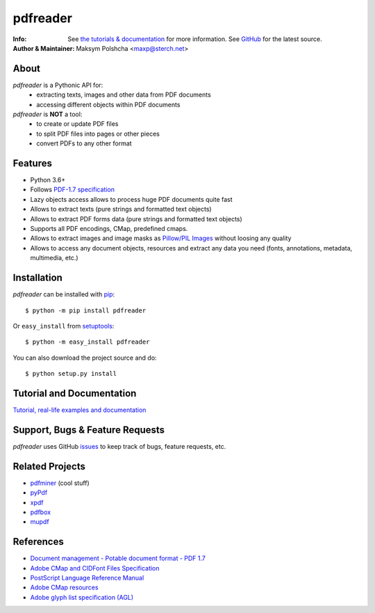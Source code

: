 =========
pdfreader
=========
:Info: See `the tutorials & documentation <http://....>`_ for more information. See `GitHub <https://github.com/maxpmaxp/pdfreader>`_ for the latest source.
:Author & Maintainer: Maksym Polshcha <maxp@sterch.net>


About
=====

*pdfreader* is a Pythonic API for:
    * extracting texts, images and other data from PDF documents
    * accessing different objects within PDF documents


*pdfreader* is **NOT** a tool:
    * to create or update PDF files
    * to split PDF files into pages or other pieces
    * convert PDFs to any other format


Features
========

* Python 3.6+
* Follows `PDF-1.7 specification <https://www.adobe.com/content/dam/acom/en/devnet/pdf/pdfs/PDF32000_2008.pdf>`_
* Lazy objects access allows to process huge PDF documents quite fast
* Allows to extract texts (pure strings and formatted text objects)
* Allows to extract PDF forms data (pure strings and formatted text objects)
* Supports all PDF encodings, CMap, predefined cmaps.
* Allows to extract images and image masks as `Pillow/PIL Images <https://pillow.readthedocs.io/en/stable/reference/Image.html>`_ without loosing any quality
* Allows to access any document objects, resources and extract any data you need (fonts, annotations, metadata, multimedia, etc.)


Installation
============

*pdfreader* can be installed with `pip <http://pypi.python.org/pypi/pip>`_::

  $ python -m pip install pdfreader

Or ``easy_install`` from
`setuptools <http://pypi.python.org/pypi/setuptools>`_::

  $ python -m easy_install pdfreader

You can also download the project source and do::

  $ python setup.py install


Tutorial and Documentation
===========================

`Tutorial, real-life examples and documentation <http://....>`_


Support, Bugs & Feature Requests
============================================

*pdfreader* uses GitHub `issues <https://github.com/maxpmaxp/pdfreader/issues>`_ to keep track of bugs,
feature requests, etc.


Related Projects
================

* `pdfminer <https://github.com/euske/pdfminer>`_ (cool stuff)
* `pyPdf <http://pybrary.net/pyPdf/>`_
* `xpdf <http://www.foolabs.com/xpdf/>`_
* `pdfbox <http://pdfbox.apache.org/>`_
* `mupdf <http://mupdf.com/>`_


References
==========

* `Document management - Potable document format - PDF 1.7 <https://www.adobe.com/content/dam/acom/en/devnet/pdf/pdfs/PDF32000_2008.pdf>`_
* `Adobe CMap and CIDFont Files Specification <https://www.adobe.com/content/dam/acom/en/devnet/font/pdfs/5014.CIDFont_Spec.pdf>`_
* `PostScript Language Reference Manual <https://www-cdf.fnal.gov/offline/PostScript/PLRM2.pdf>`_
* `Adobe CMap resources <https://github.com/adobe-type-tools/cmap-resources>`_
* `Adobe glyph list specification (AGL) <https://github.com/adobe-type-tools/agl-specification>`_
